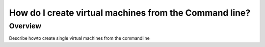 =======================================================
How do I create virtual machines from the Command line?
=======================================================

########
Overview
########
Describe howto create single virtual machines from the commandline